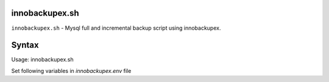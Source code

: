 
innobackupex.sh
===============

``innobackupex.sh`` - Mysql full and incremental backup script using innobackupex.

Syntax
======

::

Usage: innobackupex.sh

Set following variables in *innobackupex.env* file

